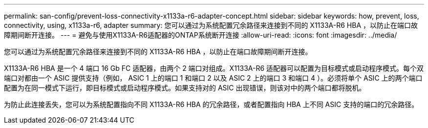 ---
permalink: san-config/prevent-loss-connectivity-x1133a-r6-adapter-concept.html 
sidebar: sidebar 
keywords: how, prevent, loss, connectivity, using, x1133a-r6, adapter 
summary: 您可以通过为系统配置冗余路径来连接到不同的 X1133A-R6 HBA ，以防止在端口故障期间断开连接。 
---
= 避免与使用X1133A-R6适配器的ONTAP系统断开连接
:allow-uri-read: 
:icons: font
:imagesdir: ../media/


[role="lead"]
您可以通过为系统配置冗余路径来连接到不同的 X1133A-R6 HBA ，以防止在端口故障期间断开连接。

X1133A-R6 HBA 是一个 4 端口 16 Gb FC 适配器，由两个 2 端口对组成。X1133A-R6 适配器可以配置为目标模式或启动程序模式。每个双端口对都由一个 ASIC 提供支持（例如， ASIC 1 上的端口 1 和端口 2 以及 ASIC 2 上的端口 3 和端口 4 ）。必须将单个 ASIC 上的两个端口配置为在同一模式下运行，即目标模式或启动程序模式。如果支持对的 ASIC 出现错误，则该对中的两个端口都将脱机。

为防止此连接丢失，您可以为系统配置指向不同 X1133A-R6 HBA 的冗余路径，或者配置指向 HBA 上不同 ASIC 支持的端口的冗余路径。
